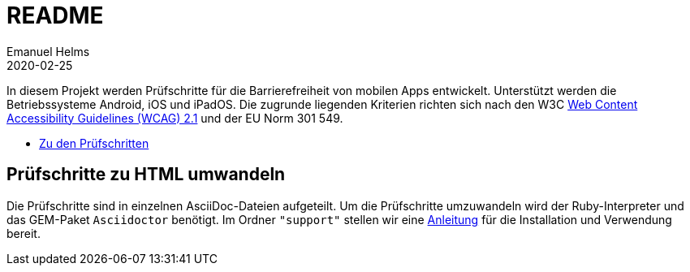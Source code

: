 = README
Emanuel Helms
2020-02-25
:lang: de

In diesem Projekt werden Prüfschritte für die Barrierefreiheit von mobilen Apps entwickelt. Unterstützt werden die Betriebssysteme Android, iOS und iPadOS. Die zugrunde liegenden Kriterien richten sich nach den W3C https://www.w3.org/TR/WCAG21/[Web Content Accessibility Guidelines (WCAG) 2.1] und der EU Norm 301 549.

* link:Prüfschritte/de/[Zu den Prüfschritten]

== Prüfschritte zu HTML umwandeln

Die Prüfschritte sind in einzelnen AsciiDoc-Dateien aufgeteilt.
Um die Prüfschritte umzuwandeln wird der Ruby-Interpreter und das GEM-Paket
`Asciidoctor` benötigt.
Im Ordner `"support"` stellen wir eine <<support/convert2html.adoc#_benötigte_werkzeuge,Anleitung>> für die Installation und Verwendung bereit.
